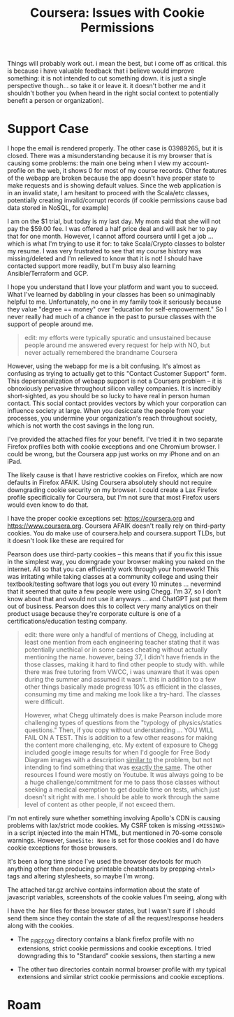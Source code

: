 :PROPERTIES:
:ID:       c6c43dc9-7aed-4377-a7f4-e8540667642a
:END:
#+TITLE: Coursera: Issues with Cookie Permissions
#+CATEGORY: slips
#+TAGS:

Things will probably work out. i mean the best, but i come off as critical. this
is because i have valuable feedback that i believe would improve something: it
is not intended to cut something down. it is just a single perspective
though... so take it or leave it. it doesn't bother me and it shouldn't bother
you (when heard in the right social context to potentially benefit a person or
organization).



* Support Case

I hope the email is rendered properly. The other case is 03989265, but it is
closed. There was a misunderstanding because it is my browser that is causing
some problems: the main one being when I view my account-profile on the web, it
shows 0 for most of my course records. Other features of the webapp are broken
because the app doesn't have proper state to make requests and is showing
default values.  Since the web application is in an invalid state, I am hesitant
to proceed with the Scala/etc classes, potentially creating invalid/corrupt
records (if cookie permissions cause bad data stored in NoSQL, for example)

I am on the $1 trial, but today is my last day. My mom said that she will not
pay the $59.00 fee. I was offered a half price deal and will ask her to pay that
for one month. However, I cannot afford coursera until I get a job ... which is
what I'm trying to use it for: to take Scala/Crypto classes to bolster my
resume. I was very frustrated to see that my course history was missing/deleted
and I'm relieved to know that it is not! I should have contacted support more
readily, but I'm busy also learning Ansible/Terraform and GCP.

I hope you understand that I love your platform and want you to succeed. What
I've learned by dabbling in your classes has been so unimaginably helpful to
me. Unfortunately, no one in my family took it seriously because they value
"degree == money" over "education for self-empowerment." So I never really had
much of a chance in the past to pursue classes with the support of people around
me.

#+begin_quote
edit: my efforts were typically spuratic and unsustained because people around
me answered every request for help with NO, but never actually remembered the
brandname Coursera
#+end_quote

However, using the webapp for me is a bit confusing. It's almost as confusing as
trying to actually get to this "Contact Customer Support" form. This
depersonalization of webapp support is not a Coursera problem -- it is
obnoxiously pervasive throughout silicon valley companies. It is incredibly
short-sighted, as you should be so lucky to have real in person human
contact. This social contact provides vectors by which your corporation can
influence society at large. When you desiccate the people from your processes,
you undermine your organization's reach throughout society, which is not worth
the cost savings in the long run.

I've provided the attached files for your benefit.  I've tried it in two
separate Firefox profiles both with cookie exceptions and one Chromium
browser. I could be wrong, but the Coursera app just works on my iPhone and on
an iPad.

The likely cause is that I have restrictive cookies on Firefox, which are now
defaults in Firefox AFAIK. Using Coursera absolutely should not require
downgrading cookie security on my browser. I could create a Lax Firefox profile
specificically for Coursera, but I'm not sure that most Firefox users would even
know to do that.

I have the proper cookie exceptions set: https://coursera.org and
https://www.coursera.org. Coursera AFAIK doesn't really rely on third-party
cookies.  You do make use of coursera.help and coursera.support TLDs, but it
doesn't look like these are required for

Pearson does use third-party cookies -- this means that if you fix this issue in
the simplest way, you downgrade your browser making you naked on the
internet. All so that you can efficiently work through your homework! This was
irritating while taking classes at a community college and using their
textbook/testing software that logs you out every 10 minutes ... nevermind that
it seemed that quite a few people were using Chegg. I'm 37, so I don't know
about that and would not use it anyways ... and ChatGPT just put them out of
business. Pearson does this to collect very many analytics on their product
usage because they're corporate culture is one of a certifications/education
testing company.

#+begin_quote
edit: there were only a handful of mentions of Chegg, including at least one
mention from each engineering teacher stating that it was potentially unethical
or in some cases cheating without actually mentioning the name. however, being
37, I didn't have friends in the those classes, making it hard to find other
people to study with. while there was free tutoring from VWCC, i was unaware
that it was open during the summer and assumed it wasn't. this in addition to a
few other things basically made progress 10% as efficient in the classes,
consuming my time and making me look like a try-hard. The classes were difficult.

However, what Chegg ultimately does is make Pearson include more challenging
types of questions from the "typology of physics/statics questions." Then, if
you copy without understanding ... YOU WILL FAIL ON A TEST. This is addition to
a few other reasons for making the content more challenging, etc. My extent of
exposure to Chegg included google image results for when I'd google for Free
Body Diagram images with a description _similar to_ the problem, but not
intending to find something that was _exactly the same_. The other resources I
found were mostly on Youtube. It was always going to be a huge
challenge/commitment for me to pass those classes without seeking a medical
exemption to get double time on tests, which just doesn't sit right with me. I
should be able to work through the same level of content as other people, if not
exceed them.
#+end_quote

I'm not entirely sure whether something involving Apollo's CDN is causing
problems with lax/strict mode cookies. My CSRF token is missing =<MISSING>= in a
script injected into the main HTML, but mentioned in 70-some console
warnings. However, =SameSite: None= is set for those cookies and I do have
cookie exceptions for those browsers.

It's been a long time since I've used the browser devtools for much anything
other than producing printable cheatsheats by prepping =<html>= tags and
altering stylesheets, so maybe I'm wrong.

The attached tar.gz archive contains information about the state of javascript
variables, screenshots of the cookie values I'm seeing, along with

I have the .har files for these browser states, but I wasn't sure if I should
send them since they contain the state of all the request/response headers along
with the cookies.

+ The _FIREFOX2 directory contains a blank firefox profile with no extensions,
  strict cookie permissions and cookie exceptions. I tried downgrading this to
  "Standard" cookie sessions, then starting a new

+ The other two directories contain normal browser profile with my typical
  extensions and similar strict cookie permissions and cookie exceptions.

* Roam
